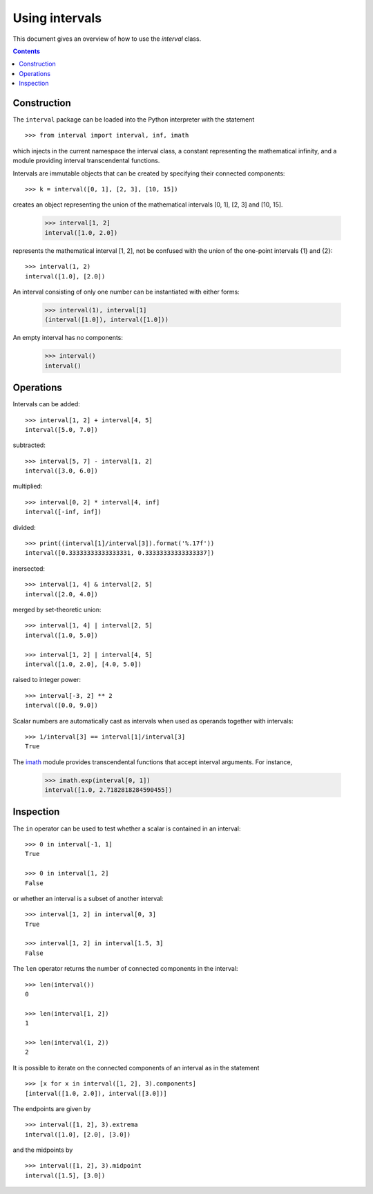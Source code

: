 Using intervals
===============

This document gives an overview of how to use the `interval` class.

.. contents::

Construction
------------

The ``interval`` package can be loaded into the Python interpreter with the statement ::

    >>> from interval import interval, inf, imath

which injects in the current namespace the interval class, a constant
representing the mathematical infinity, and a module providing
interval transcendental functions.

Intervals are immutable objects that can be created by specifying their connected components::

    >>> k = interval([0, 1], [2, 3], [10, 15])

creates an object representing the union of the mathematical intervals
[0, 1], [2, 3] and [10, 15].

    >>> interval[1, 2]
    interval([1.0, 2.0])

represents the mathematical interval [1, 2], not be confused with the
union of the one-point intervals {1} and {2}::

    >>> interval(1, 2)
    interval([1.0], [2.0])

An interval consisting of only one number can be instantiated with
either forms:

    >>> interval(1), interval[1]
    (interval([1.0]), interval([1.0]))

An empty interval has no components:

    >>> interval()
    interval()

Operations
----------

Intervals can be added::

    >>> interval[1, 2] + interval[4, 5]
    interval([5.0, 7.0])

subtracted::

    >>> interval[5, 7] - interval[1, 2]
    interval([3.0, 6.0])

multiplied::

    >>> interval[0, 2] * interval[4, inf]
    interval([-inf, inf])

divided::

    >>> print((interval[1]/interval[3]).format('%.17f'))
    interval([0.33333333333333331, 0.33333333333333337])

inersected::

    >>> interval[1, 4] & interval[2, 5]
    interval([2.0, 4.0])

merged by set-theoretic union::

    >>> interval[1, 4] | interval[2, 5]
    interval([1.0, 5.0])

    >>> interval[1, 2] | interval[4, 5]
    interval([1.0, 2.0], [4.0, 5.0])

raised to integer power::

    >>> interval[-3, 2] ** 2
    interval([0.0, 9.0])

Scalar numbers are automatically cast as intervals when used as
operands together with intervals::

    >>> 1/interval[3] == interval[1]/interval[3]
    True

The `imath <#module-interval.imath>`_ module provides transcendental
functions that accept interval arguments. For instance,

    >>> imath.exp(interval[0, 1])
    interval([1.0, 2.7182818284590455])

Inspection
----------

The ``in`` operator can be used to test whether a scalar is contained
in an interval::

    >>> 0 in interval[-1, 1]
    True

    >>> 0 in interval[1, 2]
    False

or whether an interval is a subset of another interval::

    >>> interval[1, 2] in interval[0, 3]
    True

    >>> interval[1, 2] in interval[1.5, 3]
    False


The ``len`` operator returns the number of connected components in the
interval::

    >>> len(interval())
    0

    >>> len(interval[1, 2])
    1

    >>> len(interval(1, 2))
    2

It is possible to iterate on the connected components of an interval
as in the statement ::

   >>> [x for x in interval([1, 2], 3).components]
   [interval([1.0, 2.0]), interval([3.0])]

The endpoints are given by ::

   >>> interval([1, 2], 3).extrema
   interval([1.0], [2.0], [3.0])

and the midpoints by ::

   >>> interval([1, 2], 3).midpoint
   interval([1.5], [3.0])
